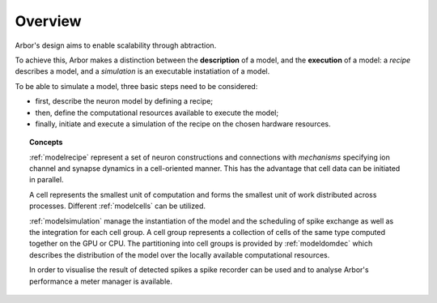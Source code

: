 .. _modelintro:

Overview
=========
Arbor's design aims to enable scalability through abtraction.

To achieve this, Arbor makes a distinction between the **description** of a model, and the
**execution** of a model:
a *recipe* describes a model, and a *simulation* is an executable instatiation of a model.

To be able to simulate a model, three basic steps need to be considered:

* first, describe the neuron model by defining a recipe;
* then, define the computational resources available to execute the model;
* finally, initiate and execute a simulation of the recipe on the chosen hardware resources.

.. topic:: Concepts

    :ref:`modelrecipe` represent a set of neuron constructions and connections with *mechanisms* specifying ion channel and synapse dynamics in a cell-oriented manner. This has the advantage that cell data can be initiated in parallel.

    A cell represents the smallest unit of computation and forms the smallest unit of work distributed across processes. Different :ref:`modelcells` can be utilized.

    :ref:`modelsimulation` manage the instantiation of the model and the scheduling of spike exchange as well as the integration for each cell group. A cell group represents a collection of cells of the same type computed together on the GPU or CPU. The partitioning into cell groups is provided by :ref:`modeldomdec` which describes the distribution of the model over the locally available computational resources.

    In order to visualise the result of detected spikes a spike recorder can be used and to analyse Arbor's performance a meter manager is available.
